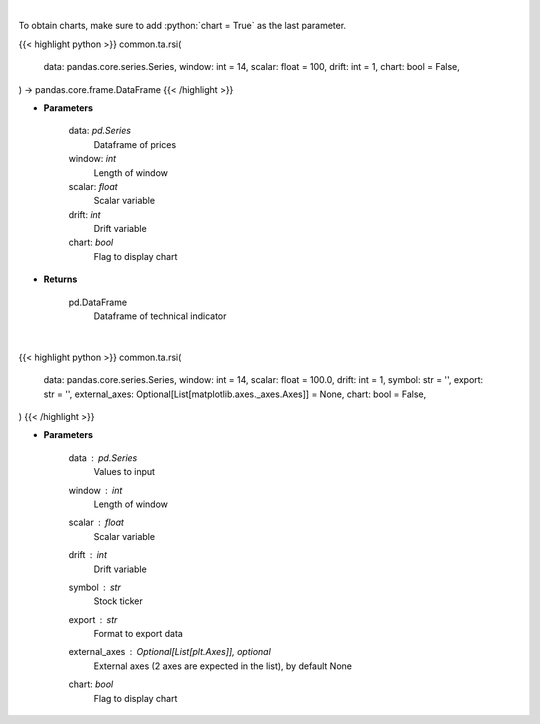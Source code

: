 .. role:: python(code)
    :language: python
    :class: highlight

|

To obtain charts, make sure to add :python:`chart = True` as the last parameter.

.. raw:: html

    <h3>
    > Getting data
    </h3>

{{< highlight python >}}
common.ta.rsi(
    data: pandas.core.series.Series,
    window: int = 14,
    scalar: float = 100,
    drift: int = 1,
    chart: bool = False,
) -> pandas.core.frame.DataFrame
{{< /highlight >}}

.. raw:: html

    <p>
    Relative strength index
    </p>

* **Parameters**

    data: *pd.Series*
        Dataframe of prices
    window: *int*
        Length of window
    scalar: *float*
        Scalar variable
    drift: *int*
        Drift variable
    chart: *bool*
       Flag to display chart


* **Returns**

    pd.DataFrame
        Dataframe of technical indicator

|

.. raw:: html

    <h3>
    > Getting charts
    </h3>

{{< highlight python >}}
common.ta.rsi(
    data: pandas.core.series.Series,
    window: int = 14,
    scalar: float = 100.0,
    drift: int = 1,
    symbol: str = '',
    export: str = '',
    external_axes: Optional[List[matplotlib.axes._axes.Axes]] = None,
    chart: bool = False,
)
{{< /highlight >}}

.. raw:: html

    <p>
    Display RSI Indicator
    </p>

* **Parameters**

    data : *pd.Series*
        Values to input
    window : *int*
        Length of window
    scalar : *float*
        Scalar variable
    drift : *int*
        Drift variable
    symbol : *str*
        Stock ticker
    export : *str*
        Format to export data
    external_axes : Optional[List[plt.Axes]], optional
        External axes (2 axes are expected in the list), by default None
    chart: *bool*
       Flag to display chart

